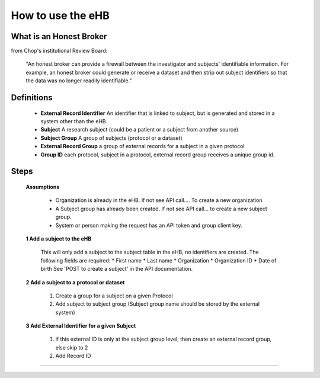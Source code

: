 **How to use the eHB**
=======================

**What is an Honest Broker**
----------------------------
from Chop's institutional Review Board:


    "An honest broker can provide a firewall between the investigator and subjects' identifiable information. For example, an honest broker could generate or receive a dataset and then strip out subject identifiers so that the data was no longer readily identifiable."


**Definitions**
----------------

    - **External Record Identifier** An identifier that is linked to  subject, but is generated and stored in a system other than the eHB.
    - **Subject** A research subject (could be a patient or a subject from another source)
    - **Subject Group** A group of subjects (protocol or a dataset)
    - **External Record Group** a group of external records for a subject in a given protocol
    - **Group ID** each protocol, subject in a protocol, external record group receives a unique group id.

**Steps**
-----------

  **Assumptions**

      * Organization is already in the eHB. If not see API call…. To create a new organization
      * A Subject group has already been created. If not see API call… to create a new subject group.
      * System or person making the request has an API token and group client key.

  **1 Add a subject to the eHB**

      This will only add a subject to the subject table in the eHB, no identifiers are created. The following fields are required:
      * First name
      * Last name
      * Organization
      * Organization ID
      * Date of birth
      See 'POST to create a subject' in the API documentation.

  **2 Add a subject to a protocol or dataset**

        1. Create a group for a subject on a given Protocol
        2. Add subject to subject group (Subject group name should be stored by the external system)

  **3 Add External Identifier for a given Subject**

        1. if this external ID is only at the subject group level, then create an external record group, else skip to 2
        2. Add Record ID

------------------------------------------------------------------------------------------------------------------------------------------------------------------------------------------------------------------------------------------------------------------------
